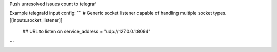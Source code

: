 Push unresolved issues count to telegraf

Example telegrafd input config:
```
# Generic socket listener capable of handling multiple socket types.
[[inputs.socket_listener]]
  ## URL to listen on
  service_address = "udp://127.0.0.1:8094"
```
